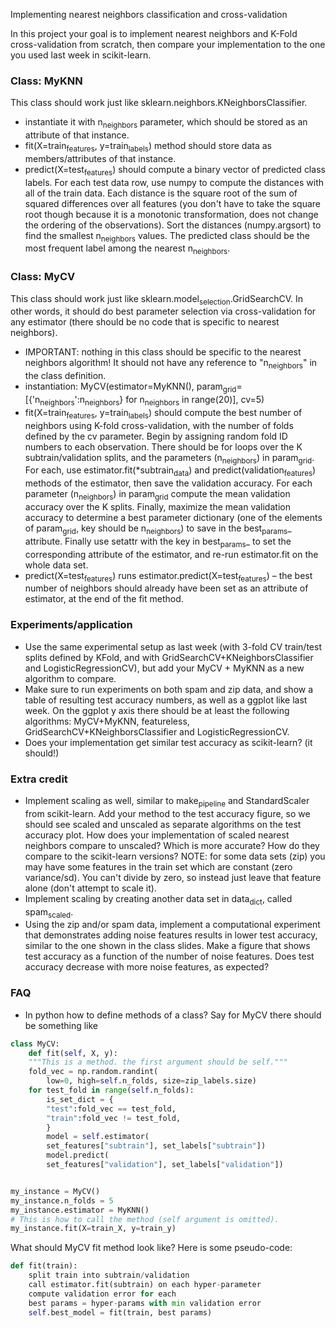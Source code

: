 Implementing nearest neighbors classification and cross-validation

In this project your goal is to implement nearest neighbors and K-Fold
cross-validation from scratch, then compare your implementation to
the one you used last week in scikit-learn.

*** Class: MyKNN

This class should work just like sklearn.neighbors.KNeighborsClassifier.
- instantiate it with n_neighbors parameter, which should be stored as
  an attribute of that instance.
- fit(X=train_features, y=train_labels) method should store data as
  members/attributes of that instance.
- predict(X=test_features) should compute a binary vector of predicted
  class labels. For each test data row, use numpy to compute the
  distances with all of the train data. Each distance is the square
  root of the sum of squared differences over all features (you don't
  have to take the square root though because it is a monotonic
  transformation, does not change the ordering of the
  observations). Sort the distances (numpy.argsort) to find the
  smallest n_neighbors values. The predicted class should be the most
  frequent label among the nearest n_neighbors.

*** Class: MyCV

This class should work just like
sklearn.model_selection.GridSearchCV. In other words, it should do
best parameter selection via cross-validation for any estimator (there should
be no code that is specific to nearest neighbors).
- IMPORTANT: nothing in this class should be specific to the nearest
  neighbors algorithm! It should not have any reference to
  "n_neighbors" in the class definition.
- instantiation: MyCV(estimator=MyKNN(),
  param_grid=[{'n_neighbors':n_neighbors} for n_neighbors in
  range(20)], cv=5)
- fit(X=train_features, y=train_labels) should compute the best number
  of neighbors using K-fold cross-validation, with the number of folds
  defined by the cv parameter. Begin by assigning random fold ID
  numbers to each observation. There should be for loops over the K
  subtrain/validation splits, and the parameters (n_neighbors) in
  param_grid. For each, use estimator.fit(*subtrain_data) and
  predict(validation_features) methods of the estimator, then save the
  validation accuracy. For each parameter (n_neighbors) in param_grid
  compute the mean validation accuracy over the K splits. Finally,
  maximize the mean validation accuracy to determine a best parameter
  dictionary (one of the elements of param_grid, key should be
  n_neighbors) to save in the best_params_ attribute. Finally use
  setattr with the key in best_params_ to set the corresponding
  attribute of the estimator, and re-run estimator.fit on the whole
  data set.
- predict(X=test_features) runs estimator.predict(X=test_features) --
  the best number of neighbors should already have been set as an
  attribute of estimator, at the end of the fit method.

*** Experiments/application

- Use the same experimental setup as last week (with 3-fold CV
  train/test splits defined by KFold, and with
  GridSearchCV+KNeighborsClassifier and LogisticRegressionCV), but add
  your MyCV + MyKNN as a new algorithm to compare.
- Make sure to run experiments on both spam and zip data, and show a
  table of resulting test accuracy numbers, as well as a ggplot like
  last week. On the ggplot y axis there should be at least the
  following algorithms: MyCV+MyKNN, featureless,
  GridSearchCV+KNeighborsClassifier and LogisticRegressionCV.
- Does your implementation get similar test accuracy as scikit-learn?
  (it should!)
  
*** Extra credit

- Implement scaling as well, similar to make_pipeline and
  StandardScaler from scikit-learn. Add your method to the test
  accuracy figure, so we should see scaled and unscaled as separate
  algorithms on the test accuracy plot. How does your implementation
  of scaled nearest neighbors compare to unscaled? Which is more
  accurate? How do they compare to the scikit-learn versions? NOTE:
  for some data sets (zip) you may have some features in the train set
  which are constant (zero variance/sd). You can't divide by zero, so
  instead just leave that feature alone (don't attempt to scale it).
- Implement scaling by creating another data set in data_dict, called
  spam_scaled.
- Using the zip and/or spam data, implement a computational experiment
  that demonstrates adding noise features results in lower test
  accuracy, similar to the one shown in the class slides. Make a
  figure that shows test accuracy as a function of the number of noise
  features. Does test accuracy decrease with more noise features, as
  expected?

*** FAQ

- In python how to define methods of a class? Say for MyCV there
  should be something like

#+BEGIN_SRC python
  class MyCV:
      def fit(self, X, y):
	  """This is a method. the first argument should be self."""
	  fold_vec = np.random.randint(
	      low=0, high=self.n_folds, size=zip_labels.size)
	  for test_fold in range(self.n_folds):
	      is_set_dict = {
		  "test":fold_vec == test_fold,
		  "train":fold_vec != test_fold,
	      }
	      model = self.estimator(
		  set_features["subtrain"], set_labels["subtrain"])
	      model.predict(
		  set_features["validation"], set_labels["validation"])
            

  my_instance = MyCV()
  my_instance.n_folds = 5
  my_instance.estimator = MyKNN()
  # This is how to call the method (self argument is omitted).
  my_instance.fit(X=train_X, y=train_y)
#+END_SRC

What should MyCV fit method look like? Here is some pseudo-code:

#+begin_src python
  def fit(train):
      split train into subtrain/validation
      call estimator.fit(subtrain) on each hyper-parameter
      compute validation error for each
      best params = hyper-params with min validation error
      self.best_model = fit(train, best params)
#+end_src
